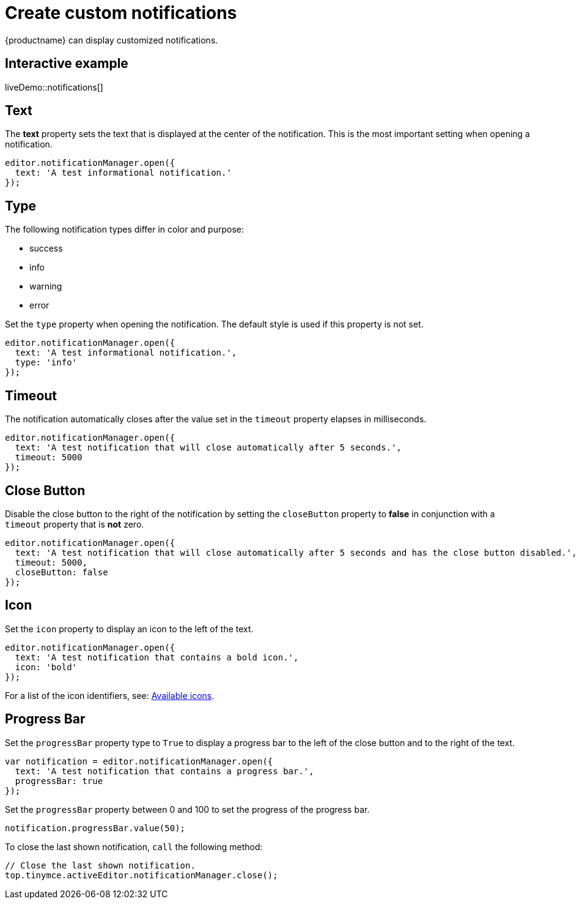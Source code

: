 = Create custom notifications
:description: Learn how to make custom dialogs with NotificationManager.
:description_short: Learn how to make custom notifications.
:keywords: custom notification notifications cdn notificationmanager
:title_nav: Create custom notifications

{productname} can display customized notifications.

== Interactive example

liveDemo::notifications[]

== Text

The *text* property sets the text that is displayed at the center of the notification. This is the most important setting when opening a notification.

[source, js]
----
editor.notificationManager.open({
  text: 'A test informational notification.'
});
----

== Type

The following notification types differ in color and purpose:

* success
* info
* warning
* error

Set the `type` property when opening the notification. The default style is used if this property is not set.

[source, js]
----
editor.notificationManager.open({
  text: 'A test informational notification.',
  type: 'info'
});
----

== Timeout

The notification automatically closes after the value set in the `timeout` property elapses in milliseconds.

[source, js]
----
editor.notificationManager.open({
  text: 'A test notification that will close automatically after 5 seconds.',
  timeout: 5000
});
----

== Close Button

Disable the close button to the right of the notification by setting the `closeButton` property to *false* in conjunction with a `timeout` property that is *not* zero.

[source, js]
----
editor.notificationManager.open({
  text: 'A test notification that will close automatically after 5 seconds and has the close button disabled.',
  timeout: 5000,
  closeButton: false
});
----

== Icon

Set the `icon` property to display an icon to the left of the text.

[source, js]
----
editor.notificationManager.open({
  text: 'A test notification that contains a bold icon.',
  icon: 'bold'
});
----

For a list of the icon identifiers, see: xref:editor-icon-identifiers.adoc[Available icons].

== Progress Bar

Set the `progressBar` property type to `True` to display a progress bar to the left of the close button and to the right of the text.

[source, js]
----
var notification = editor.notificationManager.open({
  text: 'A test notification that contains a progress bar.',
  progressBar: true
});
----

Set the `progressBar` property between 0 and 100 to set the progress of the progress bar.

[source, js]
----
notification.progressBar.value(50);
----

To close the last shown notification, `call` the following method:

[source, js]
----
// Close the last shown notification.
top.tinymce.activeEditor.notificationManager.close();
----

